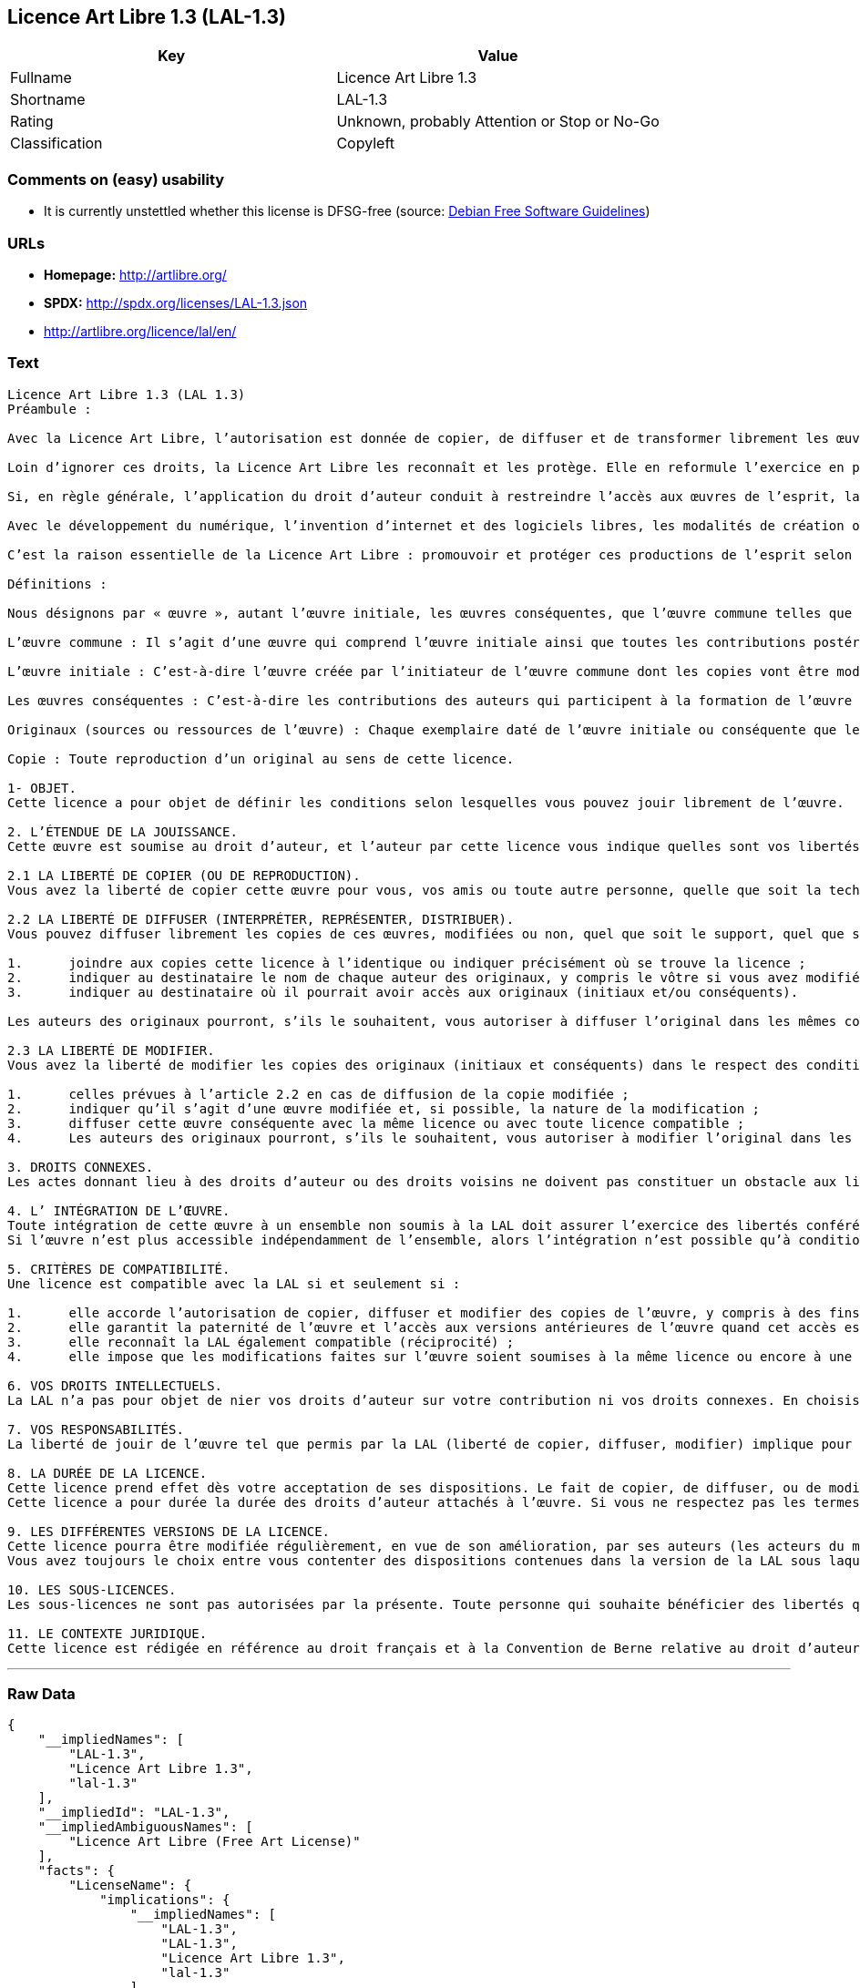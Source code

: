 == Licence Art Libre 1.3 (LAL-1.3)

[cols=",",options="header",]
|====================================================
|Key |Value
|Fullname |Licence Art Libre 1.3
|Shortname |LAL-1.3
|Rating |Unknown, probably Attention or Stop or No-Go
|Classification |Copyleft
|====================================================

=== Comments on (easy) usability

*  It is currently unstettled whether this license is DFSG-free (source:
https://wiki.debian.org/DFSGLicenses[Debian Free Software Guidelines])

=== URLs

* *Homepage:* http://artlibre.org/
* *SPDX:* http://spdx.org/licenses/LAL-1.3.json
* http://artlibre.org/licence/lal/en/

=== Text

....
Licence Art Libre 1.3 (LAL 1.3)
Préambule :

Avec la Licence Art Libre, l’autorisation est donnée de copier, de diffuser et de transformer librement les œuvres dans le respect des droits de l’auteur.

Loin d’ignorer ces droits, la Licence Art Libre les reconnaît et les protège. Elle en reformule l’exercice en permettant à tout un chacun de faire un usage créatif des productions de l’esprit quels que soient leur genre et leur forme d’expression.

Si, en règle générale, l’application du droit d’auteur conduit à restreindre l’accès aux œuvres de l’esprit, la Licence Art Libre, au contraire, le favorise. L’intention est d’autoriser l’utilisation des ressources d’une œuvre ; créer de nouvelles conditions de création pour amplifier les possibilités de création. La Licence Art Libre permet d’avoir jouissance des œuvres tout en reconnaissant les droits et les responsabilités de chacun.

Avec le développement du numérique, l’invention d’internet et des logiciels libres, les modalités de création ont évolué : les productions de l’esprit s’offrent naturellement à la circulation, à l’échange et aux transformations. Elles se prêtent favorablement à la réalisation d’œuvres communes que chacun peut augmenter pour l’avantage de tous.

C’est la raison essentielle de la Licence Art Libre : promouvoir et protéger ces productions de l’esprit selon les principes du copyleft : liberté d’usage, de copie, de diffusion, de transformation et interdiction d’appropriation exclusive.

Définitions :

Nous désignons par « œuvre », autant l’œuvre initiale, les œuvres conséquentes, que l’œuvre commune telles que définies ci-après :

L’œuvre commune : Il s’agit d’une œuvre qui comprend l’œuvre initiale ainsi que toutes les contributions postérieures (les originaux conséquents et les copies). Elle est créée à l’initiative de l’auteur initial qui par cette licence définit les conditions selon lesquelles les contributions sont faites.

L’œuvre initiale : C’est-à-dire l’œuvre créée par l’initiateur de l’œuvre commune dont les copies vont être modifiées par qui le souhaite.

Les œuvres conséquentes : C’est-à-dire les contributions des auteurs qui participent à la formation de l’œuvre commune en faisant usage des droits de reproduction, de diffusion et de modification que leur confère la licence.

Originaux (sources ou ressources de l’œuvre) : Chaque exemplaire daté de l’œuvre initiale ou conséquente que leurs auteurs présentent comme référence pour toutes actualisations, interprétations, copies ou reproductions ultérieures.

Copie : Toute reproduction d’un original au sens de cette licence.

1- OBJET. 
Cette licence a pour objet de définir les conditions selon lesquelles vous pouvez jouir librement de l’œuvre.

2. L’ÉTENDUE DE LA JOUISSANCE. 
Cette œuvre est soumise au droit d’auteur, et l’auteur par cette licence vous indique quelles sont vos libertés pour la copier, la diffuser et la modifier.

2.1 LA LIBERTÉ DE COPIER (OU DE REPRODUCTION). 
Vous avez la liberté de copier cette œuvre pour vous, vos amis ou toute autre personne, quelle que soit la technique employée.

2.2 LA LIBERTÉ DE DIFFUSER (INTERPRÉTER, REPRÉSENTER, DISTRIBUER). 
Vous pouvez diffuser librement les copies de ces œuvres, modifiées ou non, quel que soit le support, quel que soit le lieu, à titre onéreux ou gratuit, si vous respectez toutes les conditions suivantes :

1.	joindre aux copies cette licence à l’identique ou indiquer précisément où se trouve la licence ; 
2.	indiquer au destinataire le nom de chaque auteur des originaux, y compris le vôtre si vous avez modifié l’œuvre ; 
3.	indiquer au destinataire où il pourrait avoir accès aux originaux (initiaux et/ou conséquents).

Les auteurs des originaux pourront, s’ils le souhaitent, vous autoriser à diffuser l’original dans les mêmes conditions que les copies.

2.3 LA LIBERTÉ DE MODIFIER. 
Vous avez la liberté de modifier les copies des originaux (initiaux et conséquents) dans le respect des conditions suivantes :

1.	celles prévues à l’article 2.2 en cas de diffusion de la copie modifiée ; 
2.	indiquer qu’il s’agit d’une œuvre modifiée et, si possible, la nature de la modification ; 
3.	diffuser cette œuvre conséquente avec la même licence ou avec toute licence compatible ; 
4.	Les auteurs des originaux pourront, s’ils le souhaitent, vous autoriser à modifier l’original dans les mêmes conditions que les copies.

3. DROITS CONNEXES. 
Les actes donnant lieu à des droits d’auteur ou des droits voisins ne doivent pas constituer un obstacle aux libertés conférées par cette licence. C’est pourquoi, par exemple, les interprétations doivent être soumises à la même licence ou une licence compatible. De même, l’intégration de l’œuvre à une base de données, une compilation ou une anthologie ne doit pas faire obstacle à la jouissance de l’œuvre telle que définie par cette licence.

4. L’ INTÉGRATION DE L’ŒUVRE. 
Toute intégration de cette œuvre à un ensemble non soumis à la LAL doit assurer l’exercice des libertés conférées par cette licence. 
Si l’œuvre n’est plus accessible indépendamment de l’ensemble, alors l’intégration n’est possible qu’à condition que l’ensemble soit soumis à la LAL ou une licence compatible.

5. CRITÈRES DE COMPATIBILITÉ. 
Une licence est compatible avec la LAL si et seulement si :

1.	elle accorde l’autorisation de copier, diffuser et modifier des copies de l’œuvre, y compris à des fins lucratives, et sans autres restrictions que celles qu’impose le respect des autres critères de compatibilité ; 
2.	elle garantit la paternité de l’œuvre et l’accès aux versions antérieures de l’œuvre quand cet accès est possible ; 
3.	elle reconnaît la LAL également compatible (réciprocité) ; 
4.	elle impose que les modifications faites sur l’œuvre soient soumises à la même licence ou encore à une licence répondant aux critères de compatibilité posés par la LAL.

6. VOS DROITS INTELLECTUELS. 
La LAL n’a pas pour objet de nier vos droits d’auteur sur votre contribution ni vos droits connexes. En choisissant de contribuer à l’évolution de cette œuvre commune, vous acceptez seulement d’offrir aux autres les mêmes autorisations sur votre contribution que celles qui vous ont été accordées par cette licence. Ces autorisations n’entraînent pas un dessaisissement de vos droits intellectuels.

7. VOS RESPONSABILITÉS. 
La liberté de jouir de l’œuvre tel que permis par la LAL (liberté de copier, diffuser, modifier) implique pour chacun la responsabilité de ses propres faits.

8. LA DURÉE DE LA LICENCE. 
Cette licence prend effet dès votre acceptation de ses dispositions. Le fait de copier, de diffuser, ou de modifier l’œuvre constitue une acceptation tacite.  
Cette licence a pour durée la durée des droits d’auteur attachés à l’œuvre. Si vous ne respectez pas les termes de cette licence, vous perdez automatiquement les droits qu’elle vous confère. Si le régime juridique auquel vous êtes soumis ne vous permet pas de respecter les termes de cette licence, vous ne pouvez pas vous prévaloir des libertés qu’elle confère.

9. LES DIFFÉRENTES VERSIONS DE LA LICENCE. 
Cette licence pourra être modifiée régulièrement, en vue de son amélioration, par ses auteurs (les acteurs du mouvement Copyleft Attitude) sous la forme de nouvelles versions numérotées.  
Vous avez toujours le choix entre vous contenter des dispositions contenues dans la version de la LAL sous laquelle la copie vous a été communiquée ou alors, vous prévaloir des dispositions d’une des versions ultérieures.

10. LES SOUS-LICENCES. 
Les sous-licences ne sont pas autorisées par la présente. Toute personne qui souhaite bénéficier des libertés qu’elle confère sera liée directement aux auteurs de l’œuvre commune.

11. LE CONTEXTE JURIDIQUE. 
Cette licence est rédigée en référence au droit français et à la Convention de Berne relative au droit d’auteur.
....

'''''

=== Raw Data

....
{
    "__impliedNames": [
        "LAL-1.3",
        "Licence Art Libre 1.3",
        "lal-1.3"
    ],
    "__impliedId": "LAL-1.3",
    "__impliedAmbiguousNames": [
        "Licence Art Libre (Free Art License)"
    ],
    "facts": {
        "LicenseName": {
            "implications": {
                "__impliedNames": [
                    "LAL-1.3",
                    "LAL-1.3",
                    "Licence Art Libre 1.3",
                    "lal-1.3"
                ],
                "__impliedId": "LAL-1.3"
            },
            "shortname": "LAL-1.3",
            "otherNames": [
                "LAL-1.3",
                "Licence Art Libre 1.3",
                "lal-1.3"
            ]
        },
        "SPDX": {
            "isSPDXLicenseDeprecated": false,
            "spdxFullName": "Licence Art Libre 1.3",
            "spdxDetailsURL": "http://spdx.org/licenses/LAL-1.3.json",
            "_sourceURL": "https://spdx.org/licenses/LAL-1.3.html",
            "spdxLicIsOSIApproved": false,
            "spdxSeeAlso": [
                "http://artlibre.org/"
            ],
            "_implications": {
                "__impliedNames": [
                    "LAL-1.3",
                    "Licence Art Libre 1.3"
                ],
                "__impliedId": "LAL-1.3",
                "__impliedURLs": [
                    [
                        "SPDX",
                        "http://spdx.org/licenses/LAL-1.3.json"
                    ],
                    [
                        null,
                        "http://artlibre.org/"
                    ]
                ]
            },
            "spdxLicenseId": "LAL-1.3"
        },
        "Scancode": {
            "otherUrls": [
                "http://artlibre.org/licence/lal/en/"
            ],
            "homepageUrl": "http://artlibre.org/",
            "shortName": "Licence Art Libre 1.3",
            "textUrls": null,
            "text": "Licence Art Libre 1.3 (LAL 1.3)\nPrÃÂ©ambule :\n\nAvec la Licence Art Libre, lÃ¢ÂÂautorisation est donnÃÂ©e de copier, de diffuser et de transformer librement les ÃÂuvres dans le respect des droits de lÃ¢ÂÂauteur.\n\nLoin dÃ¢ÂÂignorer ces droits, la Licence Art Libre les reconnaÃÂ®t et les protÃÂ¨ge. Elle en reformule lÃ¢ÂÂexercice en permettant ÃÂ  tout un chacun de faire un usage crÃÂ©atif des productions de lÃ¢ÂÂesprit quels que soient leur genre et leur forme dÃ¢ÂÂexpression.\n\nSi, en rÃÂ¨gle gÃÂ©nÃÂ©rale, lÃ¢ÂÂapplication du droit dÃ¢ÂÂauteur conduit ÃÂ  restreindre lÃ¢ÂÂaccÃÂ¨s aux ÃÂuvres de lÃ¢ÂÂesprit, la Licence Art Libre, au contraire, le favorise. LÃ¢ÂÂintention est dÃ¢ÂÂautoriser lÃ¢ÂÂutilisation des ressources dÃ¢ÂÂune ÃÂuvre ; crÃÂ©er de nouvelles conditions de crÃÂ©ation pour amplifier les possibilitÃÂ©s de crÃÂ©ation. La Licence Art Libre permet dÃ¢ÂÂavoir jouissance des ÃÂuvres tout en reconnaissant les droits et les responsabilitÃÂ©s de chacun.\n\nAvec le dÃÂ©veloppement du numÃÂ©rique, lÃ¢ÂÂinvention dÃ¢ÂÂinternet et des logiciels libres, les modalitÃÂ©s de crÃÂ©ation ont ÃÂ©voluÃÂ© : les productions de lÃ¢ÂÂesprit sÃ¢ÂÂoffrent naturellement ÃÂ  la circulation, ÃÂ  lÃ¢ÂÂÃÂ©change et aux transformations. Elles se prÃÂªtent favorablement ÃÂ  la rÃÂ©alisation dÃ¢ÂÂÃÂuvres communes que chacun peut augmenter pour lÃ¢ÂÂavantage de tous.\n\nCÃ¢ÂÂest la raison essentielle de la Licence Art Libre : promouvoir et protÃÂ©ger ces productions de lÃ¢ÂÂesprit selon les principes du copyleft : libertÃÂ© dÃ¢ÂÂusage, de copie, de diffusion, de transformation et interdiction dÃ¢ÂÂappropriation exclusive.\n\nDÃÂ©finitions :\n\nNous dÃÂ©signons par ÃÂ« ÃÂuvre ÃÂ», autant lÃ¢ÂÂÃÂuvre initiale, les ÃÂuvres consÃÂ©quentes, que lÃ¢ÂÂÃÂuvre commune telles que dÃÂ©finies ci-aprÃÂ¨s :\n\nLÃ¢ÂÂÃÂuvre commune :Ã¢ÂÂ¨Il sÃ¢ÂÂagit dÃ¢ÂÂune ÃÂuvre qui comprend lÃ¢ÂÂÃÂuvre initiale ainsi que toutes les contributions postÃÂ©rieures (les originaux consÃÂ©quents et les copies). Elle est crÃÂ©ÃÂ©e ÃÂ  lÃ¢ÂÂinitiative de lÃ¢ÂÂauteur initial qui par cette licence dÃÂ©finit les conditions selon lesquelles les contributions sont faites.\n\nLÃ¢ÂÂÃÂuvre initiale :Ã¢ÂÂ¨CÃ¢ÂÂest-ÃÂ -dire lÃ¢ÂÂÃÂuvre crÃÂ©ÃÂ©e par lÃ¢ÂÂinitiateur de lÃ¢ÂÂÃÂuvre commune dont les copies vont ÃÂªtre modifiÃÂ©es par qui le souhaite.\n\nLes ÃÂuvres consÃÂ©quentes :Ã¢ÂÂ¨CÃ¢ÂÂest-ÃÂ -dire les contributions des auteurs qui participent ÃÂ  la formation de lÃ¢ÂÂÃÂuvre commune en faisant usage des droits de reproduction, de diffusion et de modification que leur confÃÂ¨re la licence.\n\nOriginaux (sources ou ressources de lÃ¢ÂÂÃÂuvre) :Ã¢ÂÂ¨Chaque exemplaire datÃÂ© de lÃ¢ÂÂÃÂuvre initiale ou consÃÂ©quente que leurs auteurs prÃÂ©sentent comme rÃÂ©fÃÂ©rence pour toutes actualisations, interprÃÂ©tations, copies ou reproductions ultÃÂ©rieures.\n\nCopie :Ã¢ÂÂ¨Toute reproduction dÃ¢ÂÂun original au sens de cette licence.\n\n1- OBJET. \nCette licence a pour objet de dÃÂ©finir les conditions selon lesquelles vous pouvez jouir librement de lÃ¢ÂÂÃÂuvre.\n\n2. LÃ¢ÂÂÃÂTENDUE DE LA JOUISSANCE. \nCette ÃÂuvre est soumise au droit dÃ¢ÂÂauteur, et lÃ¢ÂÂauteur par cette licence vous indique quelles sont vos libertÃÂ©s pour la copier, la diffuser et la modifier.\n\n2.1 LA LIBERTÃÂ DE COPIER (OU DE REPRODUCTION). \nVous avez la libertÃÂ© de copier cette ÃÂuvre pour vous, vos amis ou toute autre personne, quelle que soit la technique employÃÂ©e.\n\n2.2 LA LIBERTÃÂ DE DIFFUSER (INTERPRÃÂTER, REPRÃÂSENTER, DISTRIBUER). \nVous pouvez diffuser librement les copies de ces ÃÂuvres, modifiÃÂ©es ou non, quel que soit le support, quel que soit le lieu, ÃÂ  titre onÃÂ©reux ou gratuit, si vous respectez toutes les conditions suivantes :\n\n1.\tjoindre aux copies cette licence ÃÂ  lÃ¢ÂÂidentique ou indiquer prÃÂ©cisÃÂ©ment oÃÂ¹ se trouve la licence ; \n2.\tindiquer au destinataire le nom de chaque auteur des originaux, y compris le vÃÂ´tre si vous avez modifiÃÂ© lÃ¢ÂÂÃÂuvre ; \n3.\tindiquer au destinataire oÃÂ¹ il pourrait avoir accÃÂ¨s aux originaux (initiaux et/ou consÃÂ©quents).\n\nLes auteurs des originaux pourront, sÃ¢ÂÂils le souhaitent, vous autoriser ÃÂ  diffuser lÃ¢ÂÂoriginal dans les mÃÂªmes conditions que les copies.\n\n2.3 LA LIBERTÃÂ DE MODIFIER. \nVous avez la libertÃÂ© de modifier les copies des originaux (initiaux et consÃÂ©quents) dans le respect des conditions suivantes :\n\n1.\tcelles prÃÂ©vues ÃÂ  lÃ¢ÂÂarticle 2.2 en cas de diffusion de la copie modifiÃÂ©e ; \n2.\tindiquer quÃ¢ÂÂil sÃ¢ÂÂagit dÃ¢ÂÂune ÃÂuvre modifiÃÂ©e et, si possible, la nature de la modification ; \n3.\tdiffuser cette ÃÂuvre consÃÂ©quente avec la mÃÂªme licence ou avec toute licence compatible ; \n4.\tLes auteurs des originaux pourront, sÃ¢ÂÂils le souhaitent, vous autoriser ÃÂ  modifier lÃ¢ÂÂoriginal dans les mÃÂªmes conditions que les copies.\n\n3. DROITS CONNEXES. \nLes actes donnant lieu ÃÂ  des droits dÃ¢ÂÂauteur ou des droits voisins ne doivent pas constituer un obstacle aux libertÃÂ©s confÃÂ©rÃÂ©es par cette licence.Ã¢ÂÂ¨CÃ¢ÂÂest pourquoi, par exemple, les interprÃÂ©tations doivent ÃÂªtre soumises ÃÂ  la mÃÂªme licence ou une licence compatible. De mÃÂªme, lÃ¢ÂÂintÃÂ©gration de lÃ¢ÂÂÃÂuvre ÃÂ  une base de donnÃÂ©es, une compilation ou une anthologie ne doit pas faire obstacle ÃÂ  la jouissance de lÃ¢ÂÂÃÂuvre telle que dÃÂ©finie par cette licence.\n\n4. LÃ¢ÂÂ INTÃÂGRATION DE LÃ¢ÂÂÃÂUVRE. \nToute intÃÂ©gration de cette ÃÂuvre ÃÂ  un ensemble non soumis ÃÂ  la LAL doit assurer lÃ¢ÂÂexercice des libertÃÂ©s confÃÂ©rÃÂ©es par cette licence. \nSi lÃ¢ÂÂÃÂuvre nÃ¢ÂÂest plus accessible indÃÂ©pendamment de lÃ¢ÂÂensemble, alors lÃ¢ÂÂintÃÂ©gration nÃ¢ÂÂest possible quÃ¢ÂÂÃÂ  condition que lÃ¢ÂÂensemble soit soumis ÃÂ  la LAL ou une licence compatible.\n\n5. CRITÃÂRES DE COMPATIBILITÃÂ. \nUne licence est compatible avec la LAL si et seulement si :\n\n1.\telle accorde lÃ¢ÂÂautorisation de copier, diffuser et modifier des copies de lÃ¢ÂÂÃÂuvre, y compris ÃÂ  des fins lucratives, et sans autres restrictions que celles quÃ¢ÂÂimpose le respect des autres critÃÂ¨res de compatibilitÃÂ© ; \n2.\telle garantit la paternitÃÂ© de lÃ¢ÂÂÃÂuvre et lÃ¢ÂÂaccÃÂ¨s aux versions antÃÂ©rieures de lÃ¢ÂÂÃÂuvre quand cet accÃÂ¨s est possible ; \n3.\telle reconnaÃÂ®t la LAL ÃÂ©galement compatible (rÃÂ©ciprocitÃÂ©) ; \n4.\telle impose que les modifications faites sur lÃ¢ÂÂÃÂuvre soient soumises ÃÂ  la mÃÂªme licence ou encore ÃÂ  une licence rÃÂ©pondant aux critÃÂ¨res de compatibilitÃÂ© posÃÂ©s par la LAL.\n\n6. VOS DROITS INTELLECTUELS. \nLa LAL nÃ¢ÂÂa pas pour objet de nier vos droits dÃ¢ÂÂauteur sur votre contribution ni vos droits connexes. En choisissant de contribuer ÃÂ  lÃ¢ÂÂÃÂ©volution de cette ÃÂuvre commune, vous acceptez seulement dÃ¢ÂÂoffrir aux autres les mÃÂªmes autorisations sur votre contribution que celles qui vous ont ÃÂ©tÃÂ© accordÃÂ©es par cette licence. Ces autorisations nÃ¢ÂÂentraÃÂ®nent pas un dessaisissement de vos droits intellectuels.\n\n7. VOS RESPONSABILITÃÂS. \nLa libertÃÂ© de jouir de lÃ¢ÂÂÃÂuvre tel que permis par la LAL (libertÃÂ© de copier, diffuser, modifier) implique pour chacun la responsabilitÃÂ© de ses propres faits.\n\n8. LA DURÃÂE DE LA LICENCE. \nCette licence prend effet dÃÂ¨s votre acceptation de ses dispositions. Le fait de copier, de diffuser, ou de modifier lÃ¢ÂÂÃÂuvre constitue une acceptation tacite.Ã¢ÂÂ¨ \nCette licence a pour durÃÂ©e la durÃÂ©e des droits dÃ¢ÂÂauteur attachÃÂ©s ÃÂ  lÃ¢ÂÂÃÂuvre. Si vous ne respectez pas les termes de cette licence, vous perdez automatiquement les droits quÃ¢ÂÂelle vous confÃÂ¨re.Ã¢ÂÂ¨Si le rÃÂ©gime juridique auquel vous ÃÂªtes soumis ne vous permet pas de respecter les termes de cette licence, vous ne pouvez pas vous prÃÂ©valoir des libertÃÂ©s quÃ¢ÂÂelle confÃÂ¨re.\n\n9. LES DIFFÃÂRENTES VERSIONS DE LA LICENCE. \nCette licence pourra ÃÂªtre modifiÃÂ©e rÃÂ©guliÃÂ¨rement, en vue de son amÃÂ©lioration, par ses auteurs (les acteurs du mouvement Copyleft Attitude) sous la forme de nouvelles versions numÃÂ©rotÃÂ©es.Ã¢ÂÂ¨ \nVous avez toujours le choix entre vous contenter des dispositions contenues dans la version de la LAL sous laquelle la copie vous a ÃÂ©tÃÂ© communiquÃÂ©e ou alors, vous prÃÂ©valoir des dispositions dÃ¢ÂÂune des versions ultÃÂ©rieures.\n\n10. LES SOUS-LICENCES. \nLes sous-licences ne sont pas autorisÃÂ©es par la prÃÂ©sente. Toute personne qui souhaite bÃÂ©nÃÂ©ficier des libertÃÂ©s quÃ¢ÂÂelle confÃÂ¨re sera liÃÂ©e directement aux auteurs de lÃ¢ÂÂÃÂuvre commune.\n\n11. LE CONTEXTE JURIDIQUE. \nCette licence est rÃÂ©digÃÂ©e en rÃÂ©fÃÂ©rence au droit franÃÂ§ais et ÃÂ  la Convention de Berne relative au droit dÃ¢ÂÂauteur.",
            "category": "Copyleft",
            "osiUrl": null,
            "owner": "Licence Art Libre",
            "_sourceURL": "https://github.com/nexB/scancode-toolkit/blob/develop/src/licensedcode/data/licenses/lal-1.3.yml",
            "key": "lal-1.3",
            "name": "Licence Art Libre 1.3",
            "spdxId": "LAL-1.3",
            "_implications": {
                "__impliedNames": [
                    "lal-1.3",
                    "Licence Art Libre 1.3",
                    "LAL-1.3"
                ],
                "__impliedId": "LAL-1.3",
                "__impliedCopyleft": [
                    [
                        "Scancode",
                        "Copyleft"
                    ]
                ],
                "__calculatedCopyleft": "Copyleft",
                "__impliedText": "Licence Art Libre 1.3 (LAL 1.3)\nPrÃ©ambule :\n\nAvec la Licence Art Libre, lâautorisation est donnÃ©e de copier, de diffuser et de transformer librement les Åuvres dans le respect des droits de lâauteur.\n\nLoin dâignorer ces droits, la Licence Art Libre les reconnaÃ®t et les protÃ¨ge. Elle en reformule lâexercice en permettant Ã  tout un chacun de faire un usage crÃ©atif des productions de lâesprit quels que soient leur genre et leur forme dâexpression.\n\nSi, en rÃ¨gle gÃ©nÃ©rale, lâapplication du droit dâauteur conduit Ã  restreindre lâaccÃ¨s aux Åuvres de lâesprit, la Licence Art Libre, au contraire, le favorise. Lâintention est dâautoriser lâutilisation des ressources dâune Åuvre ; crÃ©er de nouvelles conditions de crÃ©ation pour amplifier les possibilitÃ©s de crÃ©ation. La Licence Art Libre permet dâavoir jouissance des Åuvres tout en reconnaissant les droits et les responsabilitÃ©s de chacun.\n\nAvec le dÃ©veloppement du numÃ©rique, lâinvention dâinternet et des logiciels libres, les modalitÃ©s de crÃ©ation ont Ã©voluÃ© : les productions de lâesprit sâoffrent naturellement Ã  la circulation, Ã  lâÃ©change et aux transformations. Elles se prÃªtent favorablement Ã  la rÃ©alisation dâÅuvres communes que chacun peut augmenter pour lâavantage de tous.\n\nCâest la raison essentielle de la Licence Art Libre : promouvoir et protÃ©ger ces productions de lâesprit selon les principes du copyleft : libertÃ© dâusage, de copie, de diffusion, de transformation et interdiction dâappropriation exclusive.\n\nDÃ©finitions :\n\nNous dÃ©signons par Â« Åuvre Â», autant lâÅuvre initiale, les Åuvres consÃ©quentes, que lâÅuvre commune telles que dÃ©finies ci-aprÃ¨s :\n\nLâÅuvre commune :â¨Il sâagit dâune Åuvre qui comprend lâÅuvre initiale ainsi que toutes les contributions postÃ©rieures (les originaux consÃ©quents et les copies). Elle est crÃ©Ã©e Ã  lâinitiative de lâauteur initial qui par cette licence dÃ©finit les conditions selon lesquelles les contributions sont faites.\n\nLâÅuvre initiale :â¨Câest-Ã -dire lâÅuvre crÃ©Ã©e par lâinitiateur de lâÅuvre commune dont les copies vont Ãªtre modifiÃ©es par qui le souhaite.\n\nLes Åuvres consÃ©quentes :â¨Câest-Ã -dire les contributions des auteurs qui participent Ã  la formation de lâÅuvre commune en faisant usage des droits de reproduction, de diffusion et de modification que leur confÃ¨re la licence.\n\nOriginaux (sources ou ressources de lâÅuvre) :â¨Chaque exemplaire datÃ© de lâÅuvre initiale ou consÃ©quente que leurs auteurs prÃ©sentent comme rÃ©fÃ©rence pour toutes actualisations, interprÃ©tations, copies ou reproductions ultÃ©rieures.\n\nCopie :â¨Toute reproduction dâun original au sens de cette licence.\n\n1- OBJET. \nCette licence a pour objet de dÃ©finir les conditions selon lesquelles vous pouvez jouir librement de lâÅuvre.\n\n2. LâÃTENDUE DE LA JOUISSANCE. \nCette Åuvre est soumise au droit dâauteur, et lâauteur par cette licence vous indique quelles sont vos libertÃ©s pour la copier, la diffuser et la modifier.\n\n2.1 LA LIBERTÃ DE COPIER (OU DE REPRODUCTION). \nVous avez la libertÃ© de copier cette Åuvre pour vous, vos amis ou toute autre personne, quelle que soit la technique employÃ©e.\n\n2.2 LA LIBERTÃ DE DIFFUSER (INTERPRÃTER, REPRÃSENTER, DISTRIBUER). \nVous pouvez diffuser librement les copies de ces Åuvres, modifiÃ©es ou non, quel que soit le support, quel que soit le lieu, Ã  titre onÃ©reux ou gratuit, si vous respectez toutes les conditions suivantes :\n\n1.\tjoindre aux copies cette licence Ã  lâidentique ou indiquer prÃ©cisÃ©ment oÃ¹ se trouve la licence ; \n2.\tindiquer au destinataire le nom de chaque auteur des originaux, y compris le vÃ´tre si vous avez modifiÃ© lâÅuvre ; \n3.\tindiquer au destinataire oÃ¹ il pourrait avoir accÃ¨s aux originaux (initiaux et/ou consÃ©quents).\n\nLes auteurs des originaux pourront, sâils le souhaitent, vous autoriser Ã  diffuser lâoriginal dans les mÃªmes conditions que les copies.\n\n2.3 LA LIBERTÃ DE MODIFIER. \nVous avez la libertÃ© de modifier les copies des originaux (initiaux et consÃ©quents) dans le respect des conditions suivantes :\n\n1.\tcelles prÃ©vues Ã  lâarticle 2.2 en cas de diffusion de la copie modifiÃ©e ; \n2.\tindiquer quâil sâagit dâune Åuvre modifiÃ©e et, si possible, la nature de la modification ; \n3.\tdiffuser cette Åuvre consÃ©quente avec la mÃªme licence ou avec toute licence compatible ; \n4.\tLes auteurs des originaux pourront, sâils le souhaitent, vous autoriser Ã  modifier lâoriginal dans les mÃªmes conditions que les copies.\n\n3. DROITS CONNEXES. \nLes actes donnant lieu Ã  des droits dâauteur ou des droits voisins ne doivent pas constituer un obstacle aux libertÃ©s confÃ©rÃ©es par cette licence.â¨Câest pourquoi, par exemple, les interprÃ©tations doivent Ãªtre soumises Ã  la mÃªme licence ou une licence compatible. De mÃªme, lâintÃ©gration de lâÅuvre Ã  une base de donnÃ©es, une compilation ou une anthologie ne doit pas faire obstacle Ã  la jouissance de lâÅuvre telle que dÃ©finie par cette licence.\n\n4. Lâ INTÃGRATION DE LâÅUVRE. \nToute intÃ©gration de cette Åuvre Ã  un ensemble non soumis Ã  la LAL doit assurer lâexercice des libertÃ©s confÃ©rÃ©es par cette licence. \nSi lâÅuvre nâest plus accessible indÃ©pendamment de lâensemble, alors lâintÃ©gration nâest possible quâÃ  condition que lâensemble soit soumis Ã  la LAL ou une licence compatible.\n\n5. CRITÃRES DE COMPATIBILITÃ. \nUne licence est compatible avec la LAL si et seulement si :\n\n1.\telle accorde lâautorisation de copier, diffuser et modifier des copies de lâÅuvre, y compris Ã  des fins lucratives, et sans autres restrictions que celles quâimpose le respect des autres critÃ¨res de compatibilitÃ© ; \n2.\telle garantit la paternitÃ© de lâÅuvre et lâaccÃ¨s aux versions antÃ©rieures de lâÅuvre quand cet accÃ¨s est possible ; \n3.\telle reconnaÃ®t la LAL Ã©galement compatible (rÃ©ciprocitÃ©) ; \n4.\telle impose que les modifications faites sur lâÅuvre soient soumises Ã  la mÃªme licence ou encore Ã  une licence rÃ©pondant aux critÃ¨res de compatibilitÃ© posÃ©s par la LAL.\n\n6. VOS DROITS INTELLECTUELS. \nLa LAL nâa pas pour objet de nier vos droits dâauteur sur votre contribution ni vos droits connexes. En choisissant de contribuer Ã  lâÃ©volution de cette Åuvre commune, vous acceptez seulement dâoffrir aux autres les mÃªmes autorisations sur votre contribution que celles qui vous ont Ã©tÃ© accordÃ©es par cette licence. Ces autorisations nâentraÃ®nent pas un dessaisissement de vos droits intellectuels.\n\n7. VOS RESPONSABILITÃS. \nLa libertÃ© de jouir de lâÅuvre tel que permis par la LAL (libertÃ© de copier, diffuser, modifier) implique pour chacun la responsabilitÃ© de ses propres faits.\n\n8. LA DURÃE DE LA LICENCE. \nCette licence prend effet dÃ¨s votre acceptation de ses dispositions. Le fait de copier, de diffuser, ou de modifier lâÅuvre constitue une acceptation tacite.â¨ \nCette licence a pour durÃ©e la durÃ©e des droits dâauteur attachÃ©s Ã  lâÅuvre. Si vous ne respectez pas les termes de cette licence, vous perdez automatiquement les droits quâelle vous confÃ¨re.â¨Si le rÃ©gime juridique auquel vous Ãªtes soumis ne vous permet pas de respecter les termes de cette licence, vous ne pouvez pas vous prÃ©valoir des libertÃ©s quâelle confÃ¨re.\n\n9. LES DIFFÃRENTES VERSIONS DE LA LICENCE. \nCette licence pourra Ãªtre modifiÃ©e rÃ©guliÃ¨rement, en vue de son amÃ©lioration, par ses auteurs (les acteurs du mouvement Copyleft Attitude) sous la forme de nouvelles versions numÃ©rotÃ©es.â¨ \nVous avez toujours le choix entre vous contenter des dispositions contenues dans la version de la LAL sous laquelle la copie vous a Ã©tÃ© communiquÃ©e ou alors, vous prÃ©valoir des dispositions dâune des versions ultÃ©rieures.\n\n10. LES SOUS-LICENCES. \nLes sous-licences ne sont pas autorisÃ©es par la prÃ©sente. Toute personne qui souhaite bÃ©nÃ©ficier des libertÃ©s quâelle confÃ¨re sera liÃ©e directement aux auteurs de lâÅuvre commune.\n\n11. LE CONTEXTE JURIDIQUE. \nCette licence est rÃ©digÃ©e en rÃ©fÃ©rence au droit franÃ§ais et Ã  la Convention de Berne relative au droit dâauteur.",
                "__impliedURLs": [
                    [
                        "Homepage",
                        "http://artlibre.org/"
                    ],
                    [
                        null,
                        "http://artlibre.org/licence/lal/en/"
                    ]
                ]
            }
        },
        "Debian Free Software Guidelines": {
            "LicenseName": "Licence Art Libre (Free Art License)",
            "State": "DFSGStateUnsettled",
            "_sourceURL": "https://wiki.debian.org/DFSGLicenses",
            "_implications": {
                "__impliedNames": [
                    "LAL-1.3"
                ],
                "__impliedAmbiguousNames": [
                    "Licence Art Libre (Free Art License)"
                ],
                "__impliedJudgement": [
                    [
                        "Debian Free Software Guidelines",
                        {
                            "tag": "NeutralJudgement",
                            "contents": "It is currently unstettled whether this license is DFSG-free"
                        }
                    ]
                ]
            },
            "Comment": null,
            "LicenseId": "LAL-1.3"
        }
    },
    "__impliedJudgement": [
        [
            "Debian Free Software Guidelines",
            {
                "tag": "NeutralJudgement",
                "contents": "It is currently unstettled whether this license is DFSG-free"
            }
        ]
    ],
    "__impliedCopyleft": [
        [
            "Scancode",
            "Copyleft"
        ]
    ],
    "__calculatedCopyleft": "Copyleft",
    "__impliedText": "Licence Art Libre 1.3 (LAL 1.3)\nPrÃ©ambule :\n\nAvec la Licence Art Libre, lâautorisation est donnÃ©e de copier, de diffuser et de transformer librement les Åuvres dans le respect des droits de lâauteur.\n\nLoin dâignorer ces droits, la Licence Art Libre les reconnaÃ®t et les protÃ¨ge. Elle en reformule lâexercice en permettant Ã  tout un chacun de faire un usage crÃ©atif des productions de lâesprit quels que soient leur genre et leur forme dâexpression.\n\nSi, en rÃ¨gle gÃ©nÃ©rale, lâapplication du droit dâauteur conduit Ã  restreindre lâaccÃ¨s aux Åuvres de lâesprit, la Licence Art Libre, au contraire, le favorise. Lâintention est dâautoriser lâutilisation des ressources dâune Åuvre ; crÃ©er de nouvelles conditions de crÃ©ation pour amplifier les possibilitÃ©s de crÃ©ation. La Licence Art Libre permet dâavoir jouissance des Åuvres tout en reconnaissant les droits et les responsabilitÃ©s de chacun.\n\nAvec le dÃ©veloppement du numÃ©rique, lâinvention dâinternet et des logiciels libres, les modalitÃ©s de crÃ©ation ont Ã©voluÃ© : les productions de lâesprit sâoffrent naturellement Ã  la circulation, Ã  lâÃ©change et aux transformations. Elles se prÃªtent favorablement Ã  la rÃ©alisation dâÅuvres communes que chacun peut augmenter pour lâavantage de tous.\n\nCâest la raison essentielle de la Licence Art Libre : promouvoir et protÃ©ger ces productions de lâesprit selon les principes du copyleft : libertÃ© dâusage, de copie, de diffusion, de transformation et interdiction dâappropriation exclusive.\n\nDÃ©finitions :\n\nNous dÃ©signons par Â« Åuvre Â», autant lâÅuvre initiale, les Åuvres consÃ©quentes, que lâÅuvre commune telles que dÃ©finies ci-aprÃ¨s :\n\nLâÅuvre commune :â¨Il sâagit dâune Åuvre qui comprend lâÅuvre initiale ainsi que toutes les contributions postÃ©rieures (les originaux consÃ©quents et les copies). Elle est crÃ©Ã©e Ã  lâinitiative de lâauteur initial qui par cette licence dÃ©finit les conditions selon lesquelles les contributions sont faites.\n\nLâÅuvre initiale :â¨Câest-Ã -dire lâÅuvre crÃ©Ã©e par lâinitiateur de lâÅuvre commune dont les copies vont Ãªtre modifiÃ©es par qui le souhaite.\n\nLes Åuvres consÃ©quentes :â¨Câest-Ã -dire les contributions des auteurs qui participent Ã  la formation de lâÅuvre commune en faisant usage des droits de reproduction, de diffusion et de modification que leur confÃ¨re la licence.\n\nOriginaux (sources ou ressources de lâÅuvre) :â¨Chaque exemplaire datÃ© de lâÅuvre initiale ou consÃ©quente que leurs auteurs prÃ©sentent comme rÃ©fÃ©rence pour toutes actualisations, interprÃ©tations, copies ou reproductions ultÃ©rieures.\n\nCopie :â¨Toute reproduction dâun original au sens de cette licence.\n\n1- OBJET. \nCette licence a pour objet de dÃ©finir les conditions selon lesquelles vous pouvez jouir librement de lâÅuvre.\n\n2. LâÃTENDUE DE LA JOUISSANCE. \nCette Åuvre est soumise au droit dâauteur, et lâauteur par cette licence vous indique quelles sont vos libertÃ©s pour la copier, la diffuser et la modifier.\n\n2.1 LA LIBERTÃ DE COPIER (OU DE REPRODUCTION). \nVous avez la libertÃ© de copier cette Åuvre pour vous, vos amis ou toute autre personne, quelle que soit la technique employÃ©e.\n\n2.2 LA LIBERTÃ DE DIFFUSER (INTERPRÃTER, REPRÃSENTER, DISTRIBUER). \nVous pouvez diffuser librement les copies de ces Åuvres, modifiÃ©es ou non, quel que soit le support, quel que soit le lieu, Ã  titre onÃ©reux ou gratuit, si vous respectez toutes les conditions suivantes :\n\n1.\tjoindre aux copies cette licence Ã  lâidentique ou indiquer prÃ©cisÃ©ment oÃ¹ se trouve la licence ; \n2.\tindiquer au destinataire le nom de chaque auteur des originaux, y compris le vÃ´tre si vous avez modifiÃ© lâÅuvre ; \n3.\tindiquer au destinataire oÃ¹ il pourrait avoir accÃ¨s aux originaux (initiaux et/ou consÃ©quents).\n\nLes auteurs des originaux pourront, sâils le souhaitent, vous autoriser Ã  diffuser lâoriginal dans les mÃªmes conditions que les copies.\n\n2.3 LA LIBERTÃ DE MODIFIER. \nVous avez la libertÃ© de modifier les copies des originaux (initiaux et consÃ©quents) dans le respect des conditions suivantes :\n\n1.\tcelles prÃ©vues Ã  lâarticle 2.2 en cas de diffusion de la copie modifiÃ©e ; \n2.\tindiquer quâil sâagit dâune Åuvre modifiÃ©e et, si possible, la nature de la modification ; \n3.\tdiffuser cette Åuvre consÃ©quente avec la mÃªme licence ou avec toute licence compatible ; \n4.\tLes auteurs des originaux pourront, sâils le souhaitent, vous autoriser Ã  modifier lâoriginal dans les mÃªmes conditions que les copies.\n\n3. DROITS CONNEXES. \nLes actes donnant lieu Ã  des droits dâauteur ou des droits voisins ne doivent pas constituer un obstacle aux libertÃ©s confÃ©rÃ©es par cette licence.â¨Câest pourquoi, par exemple, les interprÃ©tations doivent Ãªtre soumises Ã  la mÃªme licence ou une licence compatible. De mÃªme, lâintÃ©gration de lâÅuvre Ã  une base de donnÃ©es, une compilation ou une anthologie ne doit pas faire obstacle Ã  la jouissance de lâÅuvre telle que dÃ©finie par cette licence.\n\n4. Lâ INTÃGRATION DE LâÅUVRE. \nToute intÃ©gration de cette Åuvre Ã  un ensemble non soumis Ã  la LAL doit assurer lâexercice des libertÃ©s confÃ©rÃ©es par cette licence. \nSi lâÅuvre nâest plus accessible indÃ©pendamment de lâensemble, alors lâintÃ©gration nâest possible quâÃ  condition que lâensemble soit soumis Ã  la LAL ou une licence compatible.\n\n5. CRITÃRES DE COMPATIBILITÃ. \nUne licence est compatible avec la LAL si et seulement si :\n\n1.\telle accorde lâautorisation de copier, diffuser et modifier des copies de lâÅuvre, y compris Ã  des fins lucratives, et sans autres restrictions que celles quâimpose le respect des autres critÃ¨res de compatibilitÃ© ; \n2.\telle garantit la paternitÃ© de lâÅuvre et lâaccÃ¨s aux versions antÃ©rieures de lâÅuvre quand cet accÃ¨s est possible ; \n3.\telle reconnaÃ®t la LAL Ã©galement compatible (rÃ©ciprocitÃ©) ; \n4.\telle impose que les modifications faites sur lâÅuvre soient soumises Ã  la mÃªme licence ou encore Ã  une licence rÃ©pondant aux critÃ¨res de compatibilitÃ© posÃ©s par la LAL.\n\n6. VOS DROITS INTELLECTUELS. \nLa LAL nâa pas pour objet de nier vos droits dâauteur sur votre contribution ni vos droits connexes. En choisissant de contribuer Ã  lâÃ©volution de cette Åuvre commune, vous acceptez seulement dâoffrir aux autres les mÃªmes autorisations sur votre contribution que celles qui vous ont Ã©tÃ© accordÃ©es par cette licence. Ces autorisations nâentraÃ®nent pas un dessaisissement de vos droits intellectuels.\n\n7. VOS RESPONSABILITÃS. \nLa libertÃ© de jouir de lâÅuvre tel que permis par la LAL (libertÃ© de copier, diffuser, modifier) implique pour chacun la responsabilitÃ© de ses propres faits.\n\n8. LA DURÃE DE LA LICENCE. \nCette licence prend effet dÃ¨s votre acceptation de ses dispositions. Le fait de copier, de diffuser, ou de modifier lâÅuvre constitue une acceptation tacite.â¨ \nCette licence a pour durÃ©e la durÃ©e des droits dâauteur attachÃ©s Ã  lâÅuvre. Si vous ne respectez pas les termes de cette licence, vous perdez automatiquement les droits quâelle vous confÃ¨re.â¨Si le rÃ©gime juridique auquel vous Ãªtes soumis ne vous permet pas de respecter les termes de cette licence, vous ne pouvez pas vous prÃ©valoir des libertÃ©s quâelle confÃ¨re.\n\n9. LES DIFFÃRENTES VERSIONS DE LA LICENCE. \nCette licence pourra Ãªtre modifiÃ©e rÃ©guliÃ¨rement, en vue de son amÃ©lioration, par ses auteurs (les acteurs du mouvement Copyleft Attitude) sous la forme de nouvelles versions numÃ©rotÃ©es.â¨ \nVous avez toujours le choix entre vous contenter des dispositions contenues dans la version de la LAL sous laquelle la copie vous a Ã©tÃ© communiquÃ©e ou alors, vous prÃ©valoir des dispositions dâune des versions ultÃ©rieures.\n\n10. LES SOUS-LICENCES. \nLes sous-licences ne sont pas autorisÃ©es par la prÃ©sente. Toute personne qui souhaite bÃ©nÃ©ficier des libertÃ©s quâelle confÃ¨re sera liÃ©e directement aux auteurs de lâÅuvre commune.\n\n11. LE CONTEXTE JURIDIQUE. \nCette licence est rÃ©digÃ©e en rÃ©fÃ©rence au droit franÃ§ais et Ã  la Convention de Berne relative au droit dâauteur.",
    "__impliedURLs": [
        [
            "SPDX",
            "http://spdx.org/licenses/LAL-1.3.json"
        ],
        [
            null,
            "http://artlibre.org/"
        ],
        [
            "Homepage",
            "http://artlibre.org/"
        ],
        [
            null,
            "http://artlibre.org/licence/lal/en/"
        ]
    ]
}
....